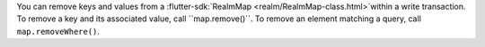 You can remove keys and values from a :flutter-sdk:`RealmMap
<realm/RealmMap-class.html>`within a write transaction. To remove a key and
its associated value, call ``map.remove()``. To remove an element matching
a query, call ``map.removeWhere()``.
